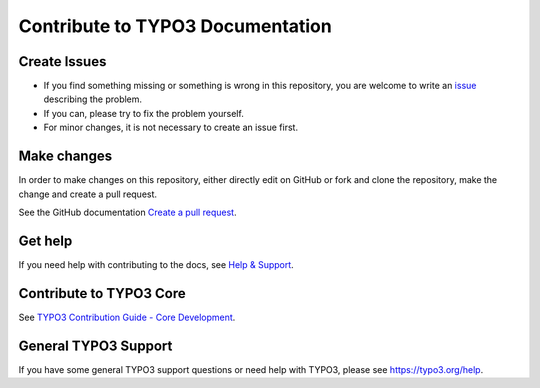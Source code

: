 =================================
Contribute to TYPO3 Documentation
=================================

Create Issues
=============

*   If you find something missing or something is wrong in this repository, you are welcome to write an
    `issue <https://github.com/xima-media/xima-typo3-content-information/issues/new>`__
    describing the problem.
*   If you can, please try to fix the problem yourself.
*   For minor changes, it is not necessary to create an issue first.

Make changes
============

In order to make changes on this repository, either directly edit on GitHub or fork and clone
the repository, make the change and create a pull request.

See the GitHub documentation `Create a pull request <https://help.github.com/articles/creating-a-pull-request/>`__.

Get help
========

If you need help with contributing to the docs, see
`Help & Support <https://docs.typo3.org/typo3cms/HowToDocument/HowToGetHelp.htm>`__.

Contribute to TYPO3 Core
========================

See `TYPO3 Contribution Guide - Core Development <https://docs.typo3.org/typo3cms/ContributionWorkflowGuide/>`__.

General TYPO3 Support
=====================

If you have some general TYPO3 support questions or need help with TYPO3, please see https://typo3.org/help.
